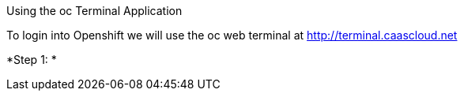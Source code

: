 [[exxon-using-the-oc-terminal-application]]
Using the oc Terminal Application


To login into Openshift we will use the oc web terminal at 
http://terminal.caascloud.net

*Step 1: *
